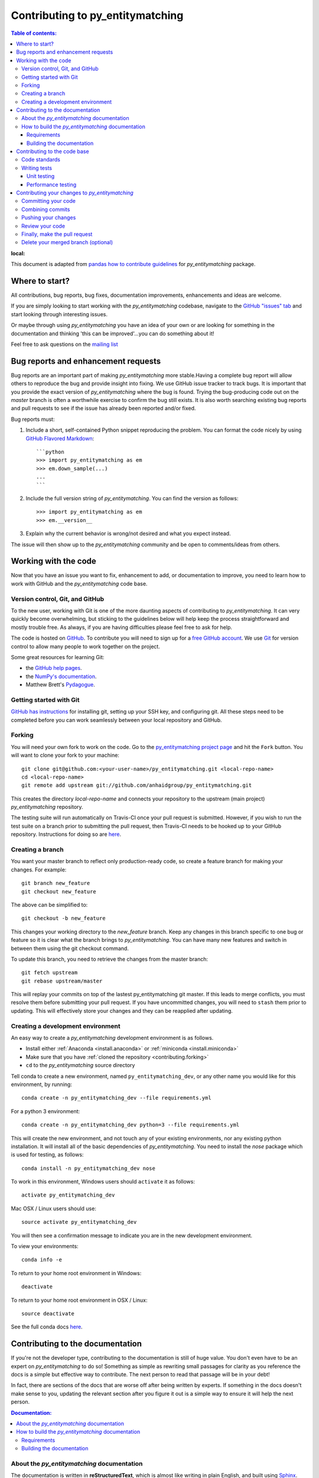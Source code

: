 .. _contributing:

*********************************
Contributing to py_entitymatching
*********************************

.. contents:: Table of contents:
:local:

This document is adapted from `pandas how to contribute guidelines
<http://pandas.pydata.org/pandas-docs/stable/contributing.html>`_ for
*py_entitymatching* package.

Where to start?
===============

All contributions, bug reports, bug fixes, documentation improvements,
enhancements and ideas are welcome.

If you are simply looking to start working with the *py_entitymatching* codebase, navigate to the
`GitHub "issues" tab <https://github.com/anhaidgroup/py_entitymatching/issues>`_ and start looking through
interesting issues.

Or maybe through using *py_entitymatching* you have an idea of your own or are looking for something
in the documentation and thinking 'this can be improved'...you can do something
about it!

Feel free to ask questions on the `mailing list
<https://groups.google.com/forum/#!forum/py_entitymatching>`_

Bug reports and enhancement requests
====================================

Bug reports are an important part of making *py_entitymatching* more stable.Having a
complete bug report will allow others to reproduce the bug and provide insight into
fixing. We use GitHub issue tracker to track bugs. It is important that you provide the
exact version of *py_entitymatching* where the bug is found. Trying the bug-producing
code out on the *master* branch is often a worthwhile exercise to confirm the bug still
exists. It is also worth searching existing bug reports and pull requests to see if the
issue has already been reported and/or fixed.

Bug reports must:

#. Include a short, self-contained Python snippet reproducing the problem.
   You can format the code nicely by using `GitHub Flavored Markdown
   <http://github.github.com/github-flavored-markdown/>`_::

      ```python
      >>> import py_entitymatching as em
      >>> em.down_sample(...)
      ...
      ```

#. Include the full version string of *py_entitymatching*. You can find the version as follows::

      >>> import py_entitymatching as em
      >>> em.__version__

#. Explain why the current behavior is wrong/not desired and what you expect instead.


The issue will then show up to the *py_entitymatching* community and be open to
comments/ideas from others.


Working with the code
=====================

Now that you have an issue you want to fix, enhancement to add, or documentation to
improve, you need to learn how to work with GitHub and the *py_entitymatching* code base.

Version control, Git, and GitHub
--------------------------------

To the new user, working with Git is one of the more daunting aspects of contributing
to *py_entitymatching*. It can very quickly become overwhelming, but sticking to the 
guidelines below will help keep the process straightforward and mostly trouble free.  
As always, if you are having difficulties please feel free to ask for help.

The code is hosted on `GitHub <https://www.github.com/anhaidgroup/py_entitymatching>`_. To
contribute you will need to sign up for a `free GitHub account
<https://github.com/signup/free>`_. We use `Git <http://git-scm.com/>`_ for
version control to allow many people to work together on the project.

Some great resources for learning Git:

* the `GitHub help pages <http://help.github.com/>`_.
* the `NumPy's documentation <http://docs.scipy.org/doc/numpy/dev/index.html>`_.
* Matthew Brett's `Pydagogue <http://matthew-brett.github.com/pydagogue/>`_.

Getting started with Git
------------------------
`GitHub has instructions <http://help.github.com/set-up-git-redirect>`__ for installing git,
setting up your SSH key, and configuring git.  All these steps need to be completed before
you can work seamlessly between your local repository and GitHub.

.. _contributing.forking:

Forking
-------

You will need your own fork to work on the code. Go to the `py_entitymatching project
page <https://github.com/anhaidgroup/py_entitymatching>`_ and hit the ``Fork`` button. You will
want to clone your fork to your machine::

    git clone git@github.com:<your-user-name>/py_entitymatching.git <local-repo-name>
    cd <local-repo-name>
    git remote add upstream git://github.com/anhaidgroup/py_entitymatching.git

This creates the directory `local-repo-name` and connects your repository to
the upstream (main project) *py_entitymatching* repository.

The testing suite will run automatically on Travis-CI once your pull request is
submitted.  However, if you wish to run the test suite on a branch prior to
submitting the pull request, then Travis-CI needs to be hooked up to your
GitHub repository.  Instructions for doing so are `here
<http://about.travis-ci.org/docs/user/getting-started/>`__.

Creating a branch
-----------------

You want your master branch to reflect only production-ready code, so create a
feature branch for making your changes. For example::

    git branch new_feature
    git checkout new_feature

The above can be simplified to::

    git checkout -b new_feature

This changes your working directory to the *new_feature* branch.  Keep any
changes in this branch specific to one bug or feature so it is clear
what the branch brings to *py_entitymatching*. You can have many new features
and switch in between them using the git checkout command.

To update this branch, you need to retrieve the changes from the master branch::

    git fetch upstream
    git rebase upstream/master

This will replay your commits on top of the lastest py_entitymatching git master.  If this
leads to merge conflicts, you must resolve them before submitting your pull
request.  If you have uncommitted changes, you will need to ``stash`` them prior
to updating.  This will effectively store your changes and they can be reapplied
after updating.

.. _contributing.dev_env:

Creating a development environment
----------------------------------

An easy way to create a *py_entitymatching* development environment is as follows.

- Install either :ref:`Anaconda <install.anaconda>` or :ref:`miniconda <install.miniconda>`
- Make sure that you have :ref:`cloned the repository <contributing.forking>`
- ``cd`` to the *py_entitymatching* source directory

Tell conda to create a new environment, named ``py_entitymatching_dev``, or any other
name you would like for this environment, by running::

    conda create -n py_entitymatching_dev --file requirements.yml


For a python 3 environment::

      conda create -n py_entitymatching_dev python=3 --file requirements.yml


This will create the new environment, and not touch any of your existing environments,
nor any existing python installation. It will install all of the basic dependencies of
*py_entitymatching*. You need to install the *nose* package which is used for 
testing, as follows::

      conda install -n py_entitymatching_dev nose

To work in this environment, Windows users should ``activate`` it as follows::

      activate py_entitymatching_dev

Mac OSX / Linux users should use::

      source activate py_entitymatching_dev

You will then see a confirmation message to indicate you are in the new development environment.

To view your environments::

      conda info -e

To return to your home root environment in Windows::

      deactivate

To return to your home root environment in OSX / Linux::

      source deactivate

See the full conda docs `here <http://conda.pydata.org/docs>`__.


.. _contributing.documentation:

Contributing to the documentation
=================================

If you're not the developer type, contributing to the documentation is still
of huge value. You don't even have to be an expert on
*py_entitymatching* to do so! Something as simple as rewriting small passages for clarity
as you reference the docs is a simple but effective way to contribute. The
next person to read that passage will be in your debt!

In fact, there are sections of the docs that are worse off after being written
by experts. If something in the docs doesn't make sense to you, updating the
relevant section after you figure it out is a simple way to ensure it will
help the next person.

.. contents:: Documentation:
   :local:

About the *py_entitymatching* documentation
-------------------------------------------

The documentation is written in **reStructuredText**, which is almost like writing
in plain English, and built using `Sphinx <http://sphinx.pocoo.org/>`__. The
Sphinx Documentation has an excellent `introduction to reST
<http://sphinx.pocoo.org/rest.html>`__. Review the Sphinx docs to perform more
complex changes to the documentation as well.

Some other important things to know about the docs:

- The *py_entitymatching* documentation consists of two parts: the docstrings in the code
  itself and the docs in this folder ``py_entitymatching/docs/``.

  The docstrings provide a clear explanation of the usage of the individual
  functions, while the documentation in this folder consists of tutorial-like
  overviews per topic together with some other information (what's new,
  installation, etc).

- The docstrings follow the **Google Docstring Standard**. This standard specifies the format of
  the different sections of the docstring. See `this document
  <http://www.sphinx-doc.org/en/stable/ext/example_google.html>`_
  for a detailed explanation, or look at some of the existing functions to
  extend it in a similar manner.


How to build the *py_entitymatching* documentation
--------------------------------------------------

Requirements
~~~~~~~~~~~~

To build the *py_entitymatching* docs there are some extra requirements: you will need to
have ``sphinx`` and ``ipython`` installed.

It is easiest to :ref:`create a development environment <contributing.dev_env>`, then install::

      conda install -n py_entitymatching_dev sphinx ipython

Building the documentation
~~~~~~~~~~~~~~~~~~~~~~~~~~

So how do you build the docs? Navigate to your local
``py_entitymatching/docs/`` directory in the console and run::

    make html

Then you can find the HTML output in the folder ``py_entitymatching/docs/_build/html/``.

If you want to do a full clean build, do::

    make clean html


.. _contributing.dev_docs:


Contributing to the code base
=============================

.. contents:: Code Base:
   :local:

Code standards
--------------
*py_entitymatching* follows `Google Python Style Guide <https://google.github.io/styleguide/pyguide.html>`_.

Please try to maintain backward compatibility. *py_entitymatching* has lots of users with lots of
existing code, so don't break it if at all possible.  If you think breakage is required,
clearly state why as part of the pull request.  Also, be careful when changing method
signatures and add deprecation warnings where needed.

Writing tests
-------------
Adding tests is one of the most common requests after code is pushed to *py_entitymatching*.  Therefore,
it is worth getting in the habit of writing tests ahead of time so this is never an issue.

Unit testing
~~~~~~~~~~~~
Like many packages, *py_entitymatching* uses the `Nose testing system
<http://nose.readthedocs.org/en/latest/index.html>`_.

All tests should go into the ``tests`` subdirectory of the specific package.
This folder contains many current examples of tests, and we suggest looking to these for
inspiration.

The tests can then be run directly inside your Git clone (without having to
install *py_entitymatching*) by typing::

    nosetests


Performance testing
~~~~~~~~~~~~~~~~~~~
Performance matters and it is worth considering whether your code has introduced
performance regressions.  *py_entitymatching* uses
`asv <https://github.com/spacetelescope/asv>`_ for performance testing.
The benchmark test cases are all found in the ``benchmarks/asv_benchmarks`` directory.  asv
supports both python2 and python3.

To install asv::

    pip install git+https://github.com/spacetelescope/asv

If you need to run a benchmark, run the following from the ``benchmarks`` directory::

    asv run

This command uses ``conda`` by default for creating the benchmark environments.

Information on how to write a benchmark and how to use asv can be found in the
`asv documentation <http://asv.readthedocs.org/en/latest/writing_benchmarks.html>`_.


Contributing your changes to *py_entitymatching*
================================================

Committing your code
--------------------

Finally, commit your changes to your local repository with an explanatory message.

The following defines how a commit message should be structured.  Please reference the
relevant GitHub issues in your commit message using GH1234 or #1234.  Either style
is fine, but the former is generally preferred:

    * a subject line with `< 80` chars.
    * One blank line.
    * Optionally, a commit message body.

Now you can commit your changes in your local repository::

    git commit -m

Combining commits
-----------------

If you have multiple commits, you may want to combine them into one commit, often
referred to as "squashing" or "rebasing".  This is a common request by package maintainers
when submitting a pull request as it maintains a more compact commit history.  To rebase
your commits::

    git rebase -i HEAD~#

Where # is the number of commits you want to combine.  Then you can pick the relevant
commit message and discard others.

To squash to the master branch do::

    git rebase -i master

Use the ``s`` option on a commit to ``squash``, meaning to keep the commit messages,
or ``f`` to ``fixup``, meaning to merge the commit messages.

Then you will need to push the branch (see below) forcefully to replace the current
commits with the new ones::

    git push origin new_feature -f


Pushing your changes
--------------------

When you want your changes to appear publicly on your GitHub page, push your
forked feature branch's commits::

    git push origin new_feature

Here ``origin`` is the default name given to your remote repository on GitHub.
You can see the remote repositories::

    git remote -v

If you added the upstream repository as described above you will see something
like::

    origin  git@github.com:<yourname>/py_entitymatching.git (fetch)
    origin  git@github.com:<yourname>/py_entitymatching.git (push)
    upstream        git://github.com/anhaidgroup/py_entitymatching.git (fetch)
    upstream        git://github.com/anhaidgroup/py_entitymatching.git (push)

Now your code is on GitHub, but it is not yet a part of the *py_entitymatching* project.  For that to
happen, a pull request needs to be submitted on GitHub.

Review your code
----------------

When you're ready to ask for a code review, file a pull request. Before you do, once
again make sure that you have followed all the guidelines outlined in this document
regarding code style, tests, performance tests, and documentation. You should also
double check your branch changes against the branch it was based on:

#. Navigate to your repository on GitHub -- https://github.com/<your-user-name>/py_entitymatching
#. Click on ``Branches``
#. Click on the ``Compare`` button for your feature branch
#. Select the ``base`` and ``compare`` branches, if necessary. This will be ``master`` and
   ``new_feature``, respectively.

Finally, make the pull request
------------------------------

If everything looks good, you are ready to make a pull request.  A pull request is how
code from a local repository becomes available to the GitHub community and can be looked
at and eventually merged into the master version.  This pull request and its associated
changes will eventually be committed to the master branch and available in the next
release.  To submit a pull request:

#. Navigate to your repository on GitHub
#. Click on the ``Pull Request`` button
#. You can then click on ``Commits`` and ``Files Changed`` to make sure everything looks
   okay one last time
#. Write a description of your changes.
#. Click ``Send Pull Request``.

This request then goes to the repository maintainers, and they will review
the code. If you need to make more changes, you can make them in
your branch, push them to GitHub, and the pull request will be automatically
updated.  Pushing them to GitHub again is done by::

    git push -f origin new_feature

This will automatically update your pull request with the latest code and restart the
Travis-CI tests.

Delete your merged branch (optional)
------------------------------------

Once your feature branch is accepted into upstream, you'll probably want to get rid of
the branch. First, merge upstream master into your branch so git knows it is safe to
delete your branch::

    git fetch upstream
    git checkout master
    git merge upstream/master

Then you can just do::

    git branch -d new_feature

Make sure you use a lower-case ``-d``, or else git won't warn you if your feature
branch has not actually been merged.

The branch will still exist on GitHub, so to delete it there do::

    git push origin --delete new_feature